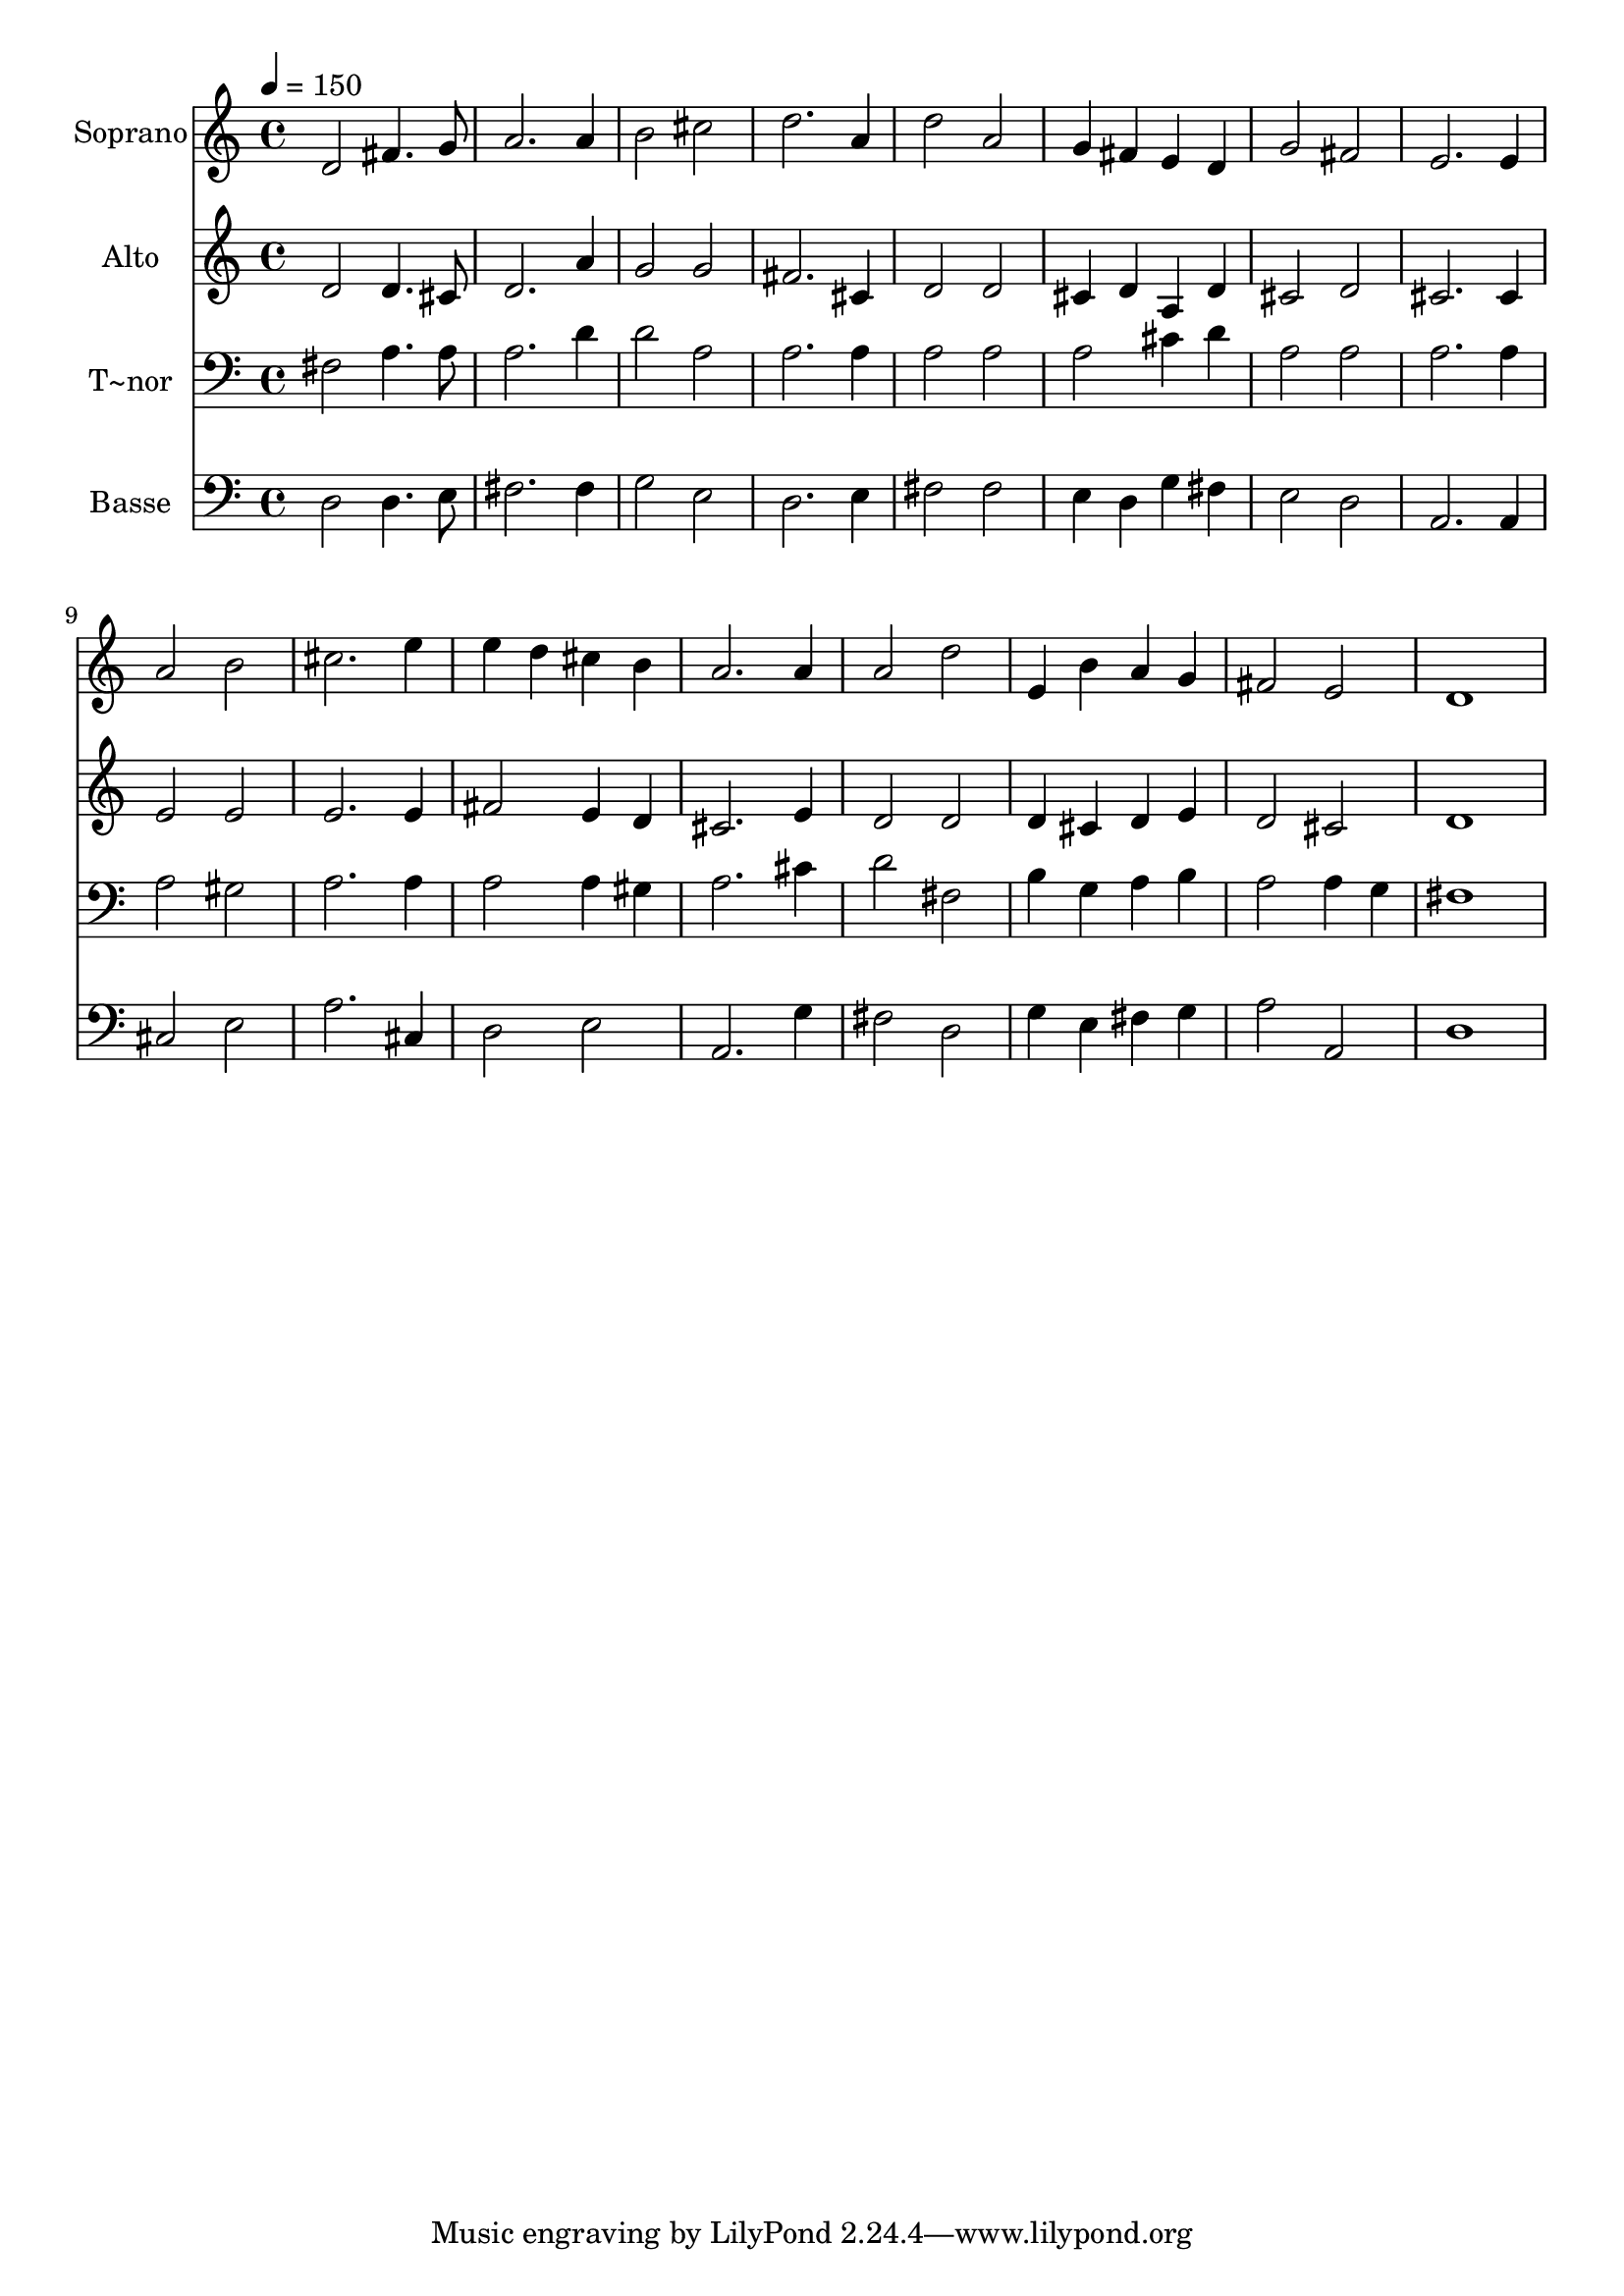 % Lily was here -- automatically converted by /usr/bin/midi2ly from 440.mid
\version "2.14.0"

\layout {
  \context {
    \Voice
    \remove "Note_heads_engraver"
    \consists "Completion_heads_engraver"
    \remove "Rest_engraver"
    \consists "Completion_rest_engraver"
  }
}

trackAchannelA = {
  
  \time 4/4 
  
  \tempo 4 = 150 
  
}

trackA = <<
  \context Voice = voiceA \trackAchannelA
>>


trackBchannelA = {
  
  \set Staff.instrumentName = "Soprano"
  
}

trackBchannelB = \relative c {
  d'2 fis4. g8 
  | % 2
  a2. a4 
  | % 3
  b2 cis 
  | % 4
  d2. a4 
  | % 5
  d2 a 
  | % 6
  g4 fis e d 
  | % 7
  g2 fis 
  | % 8
  e2. e4 
  | % 9
  a2 b 
  | % 10
  cis2. e4 
  | % 11
  e d cis b 
  | % 12
  a2. a4 
  | % 13
  a2 d 
  | % 14
  e,4 b' a g 
  | % 15
  fis2 e 
  | % 16
  d1 
  | % 17
  
}

trackB = <<
  \context Voice = voiceA \trackBchannelA
  \context Voice = voiceB \trackBchannelB
>>


trackCchannelA = {
  
  \set Staff.instrumentName = "Alto"
  
}

trackCchannelC = \relative c {
  d'2 d4. cis8 
  | % 2
  d2. a'4 
  | % 3
  g2 g 
  | % 4
  fis2. cis4 
  | % 5
  d2 d 
  | % 6
  cis4 d a d 
  | % 7
  cis2 d 
  | % 8
  cis2. cis4 
  | % 9
  e2 e 
  | % 10
  e2. e4 
  | % 11
  fis2 e4 d 
  | % 12
  cis2. e4 
  | % 13
  d2 d 
  | % 14
  d4 cis d e 
  | % 15
  d2 cis 
  | % 16
  d1 
  | % 17
  
}

trackC = <<
  \context Voice = voiceA \trackCchannelA
  \context Voice = voiceB \trackCchannelC
>>


trackDchannelA = {
  
  \set Staff.instrumentName = "T~nor"
  
}

trackDchannelC = \relative c {
  fis2 a4. a8 
  | % 2
  a2. d4 
  | % 3
  d2 a 
  | % 4
  a2. a4 
  | % 5
  a2 a 
  | % 6
  a cis4 d 
  | % 7
  a2 a 
  | % 8
  a2. a4 
  | % 9
  a2 gis 
  | % 10
  a2. a4 
  | % 11
  a2 a4 gis 
  | % 12
  a2. cis4 
  | % 13
  d2 fis, 
  | % 14
  b4 g a b 
  | % 15
  a2 a4 g 
  | % 16
  fis1 
  | % 17
  
}

trackD = <<

  \clef bass
  
  \context Voice = voiceA \trackDchannelA
  \context Voice = voiceB \trackDchannelC
>>


trackEchannelA = {
  
  \set Staff.instrumentName = "Basse"
  
}

trackEchannelC = \relative c {
  d2 d4. e8 
  | % 2
  fis2. fis4 
  | % 3
  g2 e 
  | % 4
  d2. e4 
  | % 5
  fis2 fis 
  | % 6
  e4 d g fis 
  | % 7
  e2 d 
  | % 8
  a2. a4 
  | % 9
  cis2 e 
  | % 10
  a2. cis,4 
  | % 11
  d2 e 
  | % 12
  a,2. g'4 
  | % 13
  fis2 d 
  | % 14
  g4 e fis g 
  | % 15
  a2 a, 
  | % 16
  d1 
  | % 17
  
}

trackE = <<

  \clef bass
  
  \context Voice = voiceA \trackEchannelA
  \context Voice = voiceB \trackEchannelC
>>


\score {
  <<
    \context Staff=trackB \trackA
    \context Staff=trackB \trackB
    \context Staff=trackC \trackA
    \context Staff=trackC \trackC
    \context Staff=trackD \trackA
    \context Staff=trackD \trackD
    \context Staff=trackE \trackA
    \context Staff=trackE \trackE
  >>
  \layout {}
  \midi {}
}
